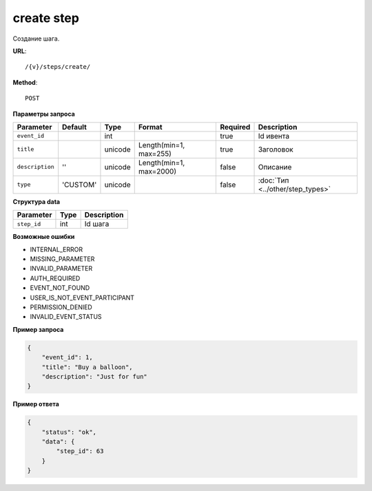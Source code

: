 create step
===========

Создание шага.

**URL**::

    /{v}/steps/create/

**Method**::

    POST

**Параметры запроса**

===============  ========  =======  =======================  ========  ================================
Parameter        Default   Type     Format                   Required  Description
===============  ========  =======  =======================  ========  ================================
``event_id``               int                               true      Id ивента
``title``                  unicode  Length(min=1, max=255)   true      Заголовок
``description``  ''        unicode  Length(min=1, max=2000)  false     Описание
``type``         'CUSTOM'  unicode                           false     :doc:`Тип <../other/step_types>`
===============  ========  =======  =======================  ========  ================================

**Структура data**

===============  ====  ===========
Parameter        Type  Description
===============  ====  ===========
``step_id``      int   Id шага
===============  ====  ===========

**Возможные ошибки**

* INTERNAL_ERROR
* MISSING_PARAMETER
* INVALID_PARAMETER
* AUTH_REQUIRED
* EVENT_NOT_FOUND
* USER_IS_NOT_EVENT_PARTICIPANT
* PERMISSION_DENIED
* INVALID_EVENT_STATUS

**Пример запроса**

.. code-block:: javascript

    {
        "event_id": 1,
        "title": "Buy a balloon",
        "description": "Just for fun"
    }

**Пример ответа**

.. code-block:: javascript

    {
        "status": "ok",
        "data": {
            "step_id": 63
        }
    }